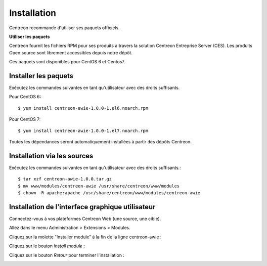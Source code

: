 ############
Installation
############

Centreon recommande d'utiliser ses paquets officiels.

**Utiliser les paquets**

Centreon fournit les fichiers RPM pour ses produits à travers la solution Centreon Entreprise Server (CES). Les produits Open source sont librement accessibles depuis notre dépôt.

Ces paquets sont disponibles pour CentOS 6 et Centos7.

Installer les paquets
=====================

Exécutez les commandes suivantes en tant qu'utilisateur avec des droits suffisants.


Pour CentOS 6::

  $ yum install centreon-awie-1.0.0-1.el6.noarch.rpm

Pour CentOS 7::

  $ yum install centreon-awie-1.0.0-1.el7.noarch.rpm
                
Toutes les dépendances seront automatiquement installées à partir des dépôts Centreon.

Installation via les sources
============================

Exécutez les commandes suivantes en tant qu'utilisateur avec des droits suffisants.::

  $ tar xzf centreon-awie-1.0.0.tar.gz
  $ mv www/modules/centreon-awie /usr/share/centreon/www/modules
  $ chown -R apache:apache /usr/share/centreon/www/modules/centreon-awie

Installation de l'interface graphique utilisateur
=================================================

Connectez-vous à vos plateformes Centreon Web (une source, une cible).

Allez dans le menu Administration > Extensions > Modules.

Cliquez sur la molette "Installer module" à la fin de la ligne centreon-awie :

.. image:: _static/images/Install_awie.png
   :align: center

Cliquez sur le bouton *Install module* : 

.. image:: _static/images/installmodule.png
   :align: center

Cliquez sur le bouton *Retour* pour terminer l'installation : 

.. image:: _static/images/installback.png
   :align: center

